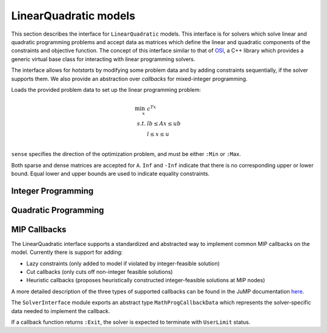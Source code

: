 ----------------------
LinearQuadratic models
----------------------

This section describes the interface for ``LinearQuadratic`` models. This interface is for solvers which solve linear and quadratic programming problems and accept data as matrices which define the linear and quadratic components of the constraints and objective function. The concept of this interface similar to that of `OSI <https://projects.coin-or.org/Osi>`_, a C++ library which provides a generic virtual base class for interacting with linear programming solvers.

The interface allows for *hotstarts* by modifying some problem data and by adding constraints sequentially, if the solver supports them. We also provide an abstraction over *callbacks* for mixed-integer programming.


.. function:: loadproblem!(m::AbstractLinearQuadraticModel, filename::String)

    Loads problem data from the given file. Supported file types are solver-dependent.

.. function:: loadproblem!(m::AbstractLinearQuadraticModel, A, l, u, c, lb, ub, sense)

Loads the provided problem data to set up the linear programming problem:

.. math::
    \min_{x}\, &c^Tx\\
    s.t.     &lb \leq Ax \leq ub\\
             &l \leq x \leq u\\

``sense`` specifies the direction of the optimization problem, and must be either ``:Min`` or ``:Max``.

Both sparse and dense matrices are accepted for ``A``. ``Inf`` and ``-Inf`` indicate that
there is no corresponding upper or lower bound. Equal lower and upper bounds are used
to indicate equality constraints.

.. function:: writeproblem(m::AbstractLinearQuadraticModel, filename::String)

    Writes the current problem data to the given file. Supported file types are solver-dependent.



.. function:: getvarLB(m::AbstractLinearQuadraticModel)

    Returns a vector containing the lower bounds :math:`l` on the variables.

.. function:: setvarLB!(m::AbstractLinearQuadraticModel, l)

    Sets the lower bounds on the variables.

.. function:: getvarUB(m::AbstractLinearQuadraticModel)

    Returns a vector containing the upper bounds :math:`u` on the variables.

.. function:: setvarUB!(m::AbstractLinearQuadraticModel, u)

    Sets the upper bounds on the variables.

.. function:: getconstrLB(m::AbstractLinearQuadraticModel)

    Returns a vector containing the lower bounds :math:`lb` on the linear constraints.

.. function:: setconstrLB!(m::AbstractLinearQuadraticModel, lb)

    Sets the lower bounds on the linear constraints.

.. function:: getconstrUB(m::AbstractLinearQuadraticModel)

    Returns a vector containing the upper bounds :math:`ub` on the linear constraints.

.. function:: setconstrUB!(m::AbstractLinearQuadraticModel, ub)

    Sets the upper bounds on the linear constraints.

.. function:: getobj(m::AbstractLinearQuadraticModel)

    Returns a vector containing the linear objective coefficients :math:`c`.

.. function:: setobj!(m::AbstractLinearQuadraticModel, c)

    Sets the linear objective coefficients.

.. function:: getconstrmatrix(m::AbstractLinearQuadraticModel)

    Returns the full linear constraint matrix :math:`A`, typically as a
    ``SparseMatrixCSC``.

.. function:: addvar!(m::AbstractLinearQuadraticModel, constridx, constrcoef, l, u, objcoef)

    Adds a new variable to the model, with lower bound ``l`` (``-Inf`` if none),
    upper bound ``u`` (``Inf`` if none), and
    objective coefficient ``objcoef``. Constraint coefficients for this new variable
    are specified in a sparse format: the ``constrcoef`` vector contains the nonzero
    coefficients, and the ``constridx`` vector contains the indices of the corresponding
    linear constraints.

.. function:: addvar!(m::AbstractLinearQuadraticModel, l, u, objcoef)

    Adds a new variable to the model, with lower bound ``l`` (``-Inf`` if none),
    upper bound ``u`` (``Inf`` if none), and
    objective coefficient ``objcoef``. This is equivalent to calling the
    above method with empty arrays for the constraint coefficients.


.. function:: addconstr!(m::AbstractLinearQuadraticModel, varidx, coef, lb, ub)

    Adds a new linear constraint to the model, with lower bound ``lb`` (``-Inf`` if none)
    and upper bound ``ub`` (``Inf`` if none). Coefficients for this new constraint
    are specified in a sparse format: the ``coef`` vector contains the nonzero
    coefficients, and the ``varidx`` vector contains the indices of the corresponding
    variables.

.. function:: numlinconstr(m::AbstractLinearQuadraticModel)

    Returns the number of linear constraints in the model.

.. function:: getconstrsolution(m::AbstractLinearQuadraticModel)

    Returns a vector containing the values of the linear constraints
    at the solution. This is the vector :math:`Ax`.

.. function:: getreducedcosts(m::AbstractLinearQuadraticModel)

    Returns the dual solution vector corresponding to the variable bounds,
    known as the reduced costs. Not available when integer variables are present.

.. function:: getconstrduals(m::AbstractLinearQuadraticModel)

    Returns the dual solution vector corresponding to the linear constraints.
    Not available when integer variables are present.

.. function:: getinfeasibilityray(m::AbstractLinearQuadraticModel)

    Returns a "Farkas" proof of infeasibility, i.e., an unbounded ray of the dual,
    for the linear constraints.
    Note that for some solvers, one must specify additional options for this
    ray to be computed.

.. function:: getbasis(m::AbstractLinearQuadraticModel)

    Returns the basis set for the optimal solution in the form ``(cbasis,rbasis)``,
    where both return values are vectors of symbols. The vector ``cbasis`` indexes
    the columns of the constraint matrix, while ``rbasis`` indexes the rows (values
    indicate whether the constraint is active at a lower/upper bound). The entries
    take value ``:Basic`` if the element is basic, ``:NonbasicAtLower`` if it is
    nonbasic at a lower bound, and ``:NonbasicAtUpper`` if it is nonbasic at upper
    bound. Other values may appear, taking solver-specific values. Note that this
    function may not work if the optimization algorithm is not able to provide
    basis information.

.. function:: getunboundedray(m::AbstractLinearQuadraticModel)

    Returns an unbounded ray of the problem, i.e., an objective-improving direction
    in which one may travel an infinite distance without violating any constraints.
    Note that for some solvers, one must specify additional options for this
    ray to be computed.

.. function:: getsimplexiter(m::AbstractLinearQuadraticModel)

    Returns the cumulative number of simplex iterations during the optimization process.
    In particular, for a MIP it returns the total simplex iterations for all nodes.

.. function:: getbarrieriter(m::AbstractLinearQuadraticModel)

    Returns the cumulative number of barrier iterations during the optimization process.

.. function:: setwarmstart!(m::AbstractLinearQuadraticModel, v)

    Provide an initial solution ``v`` to the solver, as supported. To leave values undefined, set them
    to ``NaN``. MIP solvers should ignore provided solutions that are infeasible or
    cannot be completed to a feasible solution. Nonlinear solvers may use provided
    solutions as starting points even if infeasible.

Integer Programming
^^^^^^^^^^^^^^^^^^^

.. function:: getnodecount(m::AbstractLinearQuadraticModel)

    Returns the total number of branch-and-bound nodes explored during the MIP optimization process.


.. function:: addsos1!(m::AbstractLinearQuadraticModel, idx, weight)

    Adds a special ordered set (SOS) constraint of type 1. Of the variables indexed by ``idx``, at most one can be nonzero. The ``weight`` argument induces the ordering of the variables; as such, they should be unique values. A typical SOS1 constraint might look like :math:`y=\sum_i w_i x_i`, where :math:`x_i \in \{0,1\}` are binary variables and the :math:`w_i` are weights. See `here <http://lpsolve.sourceforge.net/5.5/SOS.htm>`_ for a description of SOS constraints and their potential uses.

.. function:: addsos2!(m::AbstractLinearQuadraticModel, idx, weight)

    Adds a special ordered set (SOS) constraint of type 2. Of the variables indexed by ``idx``, at most two can be nonzero, and if two are nonzero, they must be adjacent in the set. The ``weight`` argument induces the ordering of the variables; as such, they should be unique values. A common application for SOS2 constraints is modeling nonconvex piecewise linear functions; see `here <http://lpsolve.sourceforge.net/5.5/SOS.htm>`_ for details.

Quadratic Programming
^^^^^^^^^^^^^^^^^^^^^

.. function:: numquadconstr(m::AbstractLinearQuadraticModel)

    Returns the number of quadratic constraints in the model.

.. function:: setquadobj!(m::AbstractLinearQuadraticModel,Q)

    Adds a quadratic term :math:`\frac{1}{2}x^TQx` to the objective, replacing any existing quadratic terms. Note the implicit :math:`\frac{1}{2}` scaling factor. The argument ``Q`` must be either a symmetric positive semidefinite matrix or the upper triangular portion of a symmetric positive semidefinite matrix (when minimizing). Sparse (CSC) or dense representations are accepted.

.. function:: setquadobj!(m::AbstractLinearQuadraticModel,rowidx,colidx,quadval)

    Adds a quadratic term :math:`\frac{1}{2}x^TQx` to the objective, replacing any existing quadratic terms. Note the implicit :math:`\frac{1}{2}` scaling factor. Here the entries of :math:`Q` should be provided in sparse triplet form; e.g. entry indexed by ``k`` will fill ``quadval[k]`` in the ``(rowidx[k],colidx[k])`` entry of matrix ``Q``. Duplicate index sets ``(i,j)`` are accepted and will be summed together. Off-diagonal entries will be mirrored, so either the upper triangular or lower triangular entries of ``Q`` should be provided. If entries for both ``(i,j)`` and ``(j,i)`` are provided, these are considered duplicate terms. For example, ``setquadobj!(m, [1,1,2,2], [1,2,1,2], [3,1,1,1])`` and ``setquadobj!(m, [1,1,2], [1,2,2], [3,2,1])`` are both are valid descriptions for the matrix :math:`Q = \begin{pmatrix} 3 & 2 \\ 2 & 1 \end{pmatrix}`.

.. function:: setquadobjterms!(m::AbstractLinearQuadraticModel,rowidx,colidx,quadval)

    Provides an alternative "terms"-based interface to ``setquadobj!``. A list of quadratic terms is specified instead of the matrix ``Q``. For example, the objective :math:`x_1^2 + 2x_1x_2` is specified by ``setquadobjterms!(m,[1,1],[1,2],[1.0,2.0])``. Duplicate terms are summed together. Note: this method does not need to be implemented by solvers.

.. function:: addquadconstr!(m::AbstractLinearQuadraticModel, linearidx, linearval, quadrowidx, quadcolidx, quadval, sense, rhs)

    Adds the quadratic constraint :math:`s^Tx + \sum_{i,j} q_{i,j}x_ix_j \,\, sense \, rhs` to the model. The ``linearidx`` and ``linearval`` arrays specify the sparse vector ``s``. The quadratic terms are specified as in ``setquadobjterms!`` in the "terms" format. Sense must be ``'<'``, ``'>'``, or ``'='``. If supported by the solver, ``addquadconstr!`` may also be used to specify second-order cone (SOCP) and rotated second-order cone constraints. These should be of the form :math:`x^Tx -y^2 \le 0` or :math:`x^Tx -yz \le 0`, where :math:`y` and :math:`z` are restricted to be non-negative (in particular, :math:`Q` can have at most one off-diagonal term).

.. function:: getquadconstrsolution(m::AbstractLinearQuadraticModel)

    Returns a vector containing the values of the quadratic constraints
    at the solution.

.. function:: getquadconstrduals(m::AbstractLinearQuadraticModel)

    Returns the Lagrangian dual solution vector corresponding to the
    quadratic constraints. Some solvers do not compute these values by
    default. Not available when integer variables are present.

.. function:: getquadinfeasibilityray(m::AbstractLinearQuadraticModel)

    Returns a "Farkas" proof of infeasibility, i.e., an unbounded ray of the dual,
    for the quadratic constraints.
    Note that for some solvers, one must specify additional options for this
    ray to be computed.

.. function:: getquadconstrRHS(m::AbstractLinearQuadraticModel)

    Returns a vector containing the right-hand side values on the quadratic constraints.

.. function:: setquadconstrRHS!(m::AbstractLinearQuadraticModel, lb)

    Sets the right-hand side values on the quadratic constraints. If the constraint was provided in the special second-order conic format, the solver may reject changing the right-hand side from zero.

MIP Callbacks
^^^^^^^^^^^^^
The LinearQuadratic interface supports a standardized and abstracted way to implement common MIP callbacks on the model. Currently there is support for adding:

*    Lazy constraints (only added to model if violated by integer-feasible solution)
*    Cut callbacks (only cuts off non-integer feasible solutions)
*    Heuristic callbacks (proposes heuristically constructed integer-feasible solutions at MIP nodes)

A more detailed description of the three types of supported callbacks can be found in the JuMP documentation `here <http://jump.readthedocs.org/en/latest/callbacks.html>`_.

The ``SolverInterface`` module exports an abstract type ``MathProgCallbackData`` which represents the solver-specific data needed to implement the callback.

If a callback function returns ``:Exit``, the solver is expected to terminate with ``UserLimit`` status.

.. function:: setlazycallback!(m::AbstractLinearQuadraticModel,f)

   Adds lazy constraint callback ``f`` to the model. Function ``f`` takes as argument only a ``MathProgCallbackData`` object.

.. function:: setcutcallback!(m::AbstractLinearQuadraticModel,f)

   Adds cut callback ``f`` to the model. Function ``f`` takes as argument only a ``MathProgCallbackData`` object.

.. function:: setheuristiccallback!(m::AbstractLinearQuadraticModel,f)

   Adds heuristic callback ``f`` to the model. Function ``f`` takes as argument only a ``MathProgCallbackData`` object.

.. function:: setinfocallback!(m::AbstractLinearQuadraticModel,f)

   Adds informational callback ``f`` to the model. Function ``f`` takes as argument only a ``MathProgCallbackData`` object.

.. function:: cbgetmipsolution(d::MathProgCallbackData[, output])

   Grabs current best integer-feasible solution to the model. The optional second argument specifies an output vector.

.. function:: cbgetlpsolution(d::MathProgCallbackData[, output])

   Grabs current best linear relaxation solution to the model. The optional second argument specifies an output vector.

.. function:: cbgetobj(d::MathProgCallbackData)

   Grabs objective value for current best integer-feasible solution.

.. function:: cbgetbestbound(d::MathProgCallbackData)

   Grabs best bound for objective function found so far (lower bound when minimizing, upper bound when maximizing).

.. function:: cbgetexplorednodes(d::MathProgCallbackData)

   Returns number of nodes that have been explored so far in the solve process.

.. function:: cbgetstate(d::MathProgCallbackData)

   Returns current location in solve process: ``:MIPNode`` if at node in branch-and-cut tree, ``:MIPSol`` at an integer-feasible solution, and ``:Intermediate`` otherwise. 
   
   *    ``MIPNode``: when we are at a node in the branch-and-cut tree. This is generally used for access to the solution of a relaxation (via ``cbgetlpsolution()``), or for adding cuts (via ``cbaddcut!()`` or ``cbaddcutlocal!()``).
   
   *    ``MIPSol``: when we have found a new MIP incumbent (an integer-feasible solution). This is generally used for keeping track of the intermediate solutions generated (via ``cbgetmipsolution()``) inside the branch-and-cut tree.
   
   *    ``Intermediate``: when we are still in the process of MIP or during iterations of a continuous solver. For MIPs, this is generally be used for keeping track of pessimistic and optimistic bounds (via ``cbgetobj()`` and ``cbgetbestbound()`` respectively), or the number of explored nodes (via ``cbgetexplorednodes()``) in the branch-and-cut tree.

.. function:: cbaddcut!(d::MathProgCallbackData,varidx,varcoef,sense,rhs)

   Adds cut to model. The coefficient values are represented sparsely, with (one-indexed) indices in ``varidx`` and values in ``varcoef``. The constraint sense ``sense`` is a character taking value ``<``, ``>``, or ``=``, and the right-hand side value is ``rhs``.

.. function:: cbaddcutlocal!(d::MathProgCallbackData,varidx,varcoef,sense,rhs)

   Adds local cut to model. It works as ``cbaddcut!`` but the cut is local in the sense that it only applies to the current node and the subtree rooted at this node.

.. function:: cbaddlazy!(d::MathProgCallbackData,varidx,varcoef,sense,rhs)

   Adds lazy constraint to model. The coefficient values are represented sparsely, with (one-indexed) indices in ``varidx`` and values in ``varcoef``. The constraint sense ``sense`` is a character taking value ``<``, ``>``, or ``=``, and the right-hand side value is ``rhs``.
 
.. function:: cbaddlazylocal!(d::MathProgCallbackData,varidx,varcoef,sense,rhs)

   Adds local lazy constraint to model. It works as ``cbaddlazy!`` but the lazy constraint is local in the sense that it only applies to the current node and the subtree rooted at this node.

.. function:: cbaddsolution!(d::MathProgCallbackData)

   Submit a (possibly partially defined) heuristic solution for the model. Should reset the solution stored in ``d`` to the original state at the start of callback.

.. function:: cbsetsolutionvalue!(d::MathProgCallbackData,varidx,value)

   Sets the value of a variable with (one-based) index ``varidx`` to ``value`` in the current partial solution being constructed by a user heuristic.

